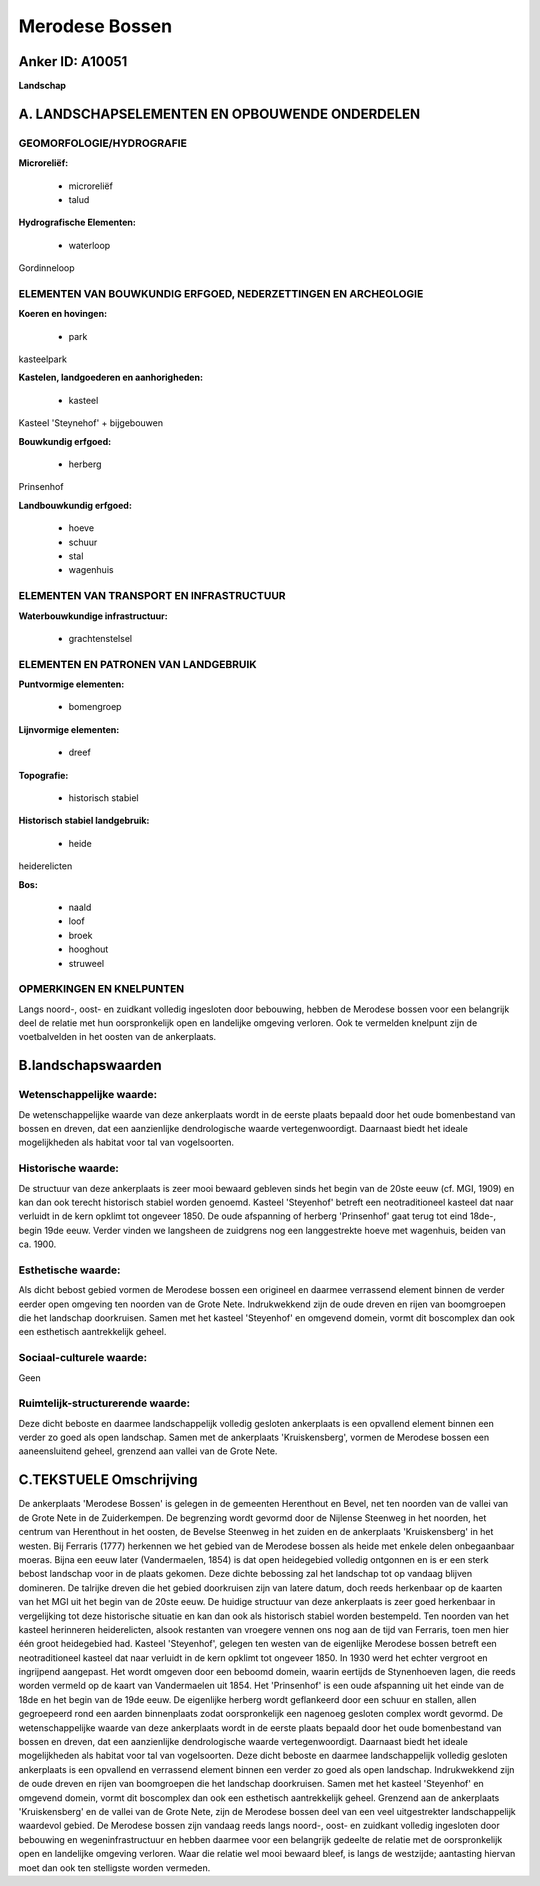 Merodese Bossen
===============

Anker ID: A10051
----------------

**Landschap**



A. LANDSCHAPSELEMENTEN EN OPBOUWENDE ONDERDELEN
-----------------------------------------------



GEOMORFOLOGIE/HYDROGRAFIE
~~~~~~~~~~~~~~~~~~~~~~~~~

**Microreliëf:**

 * microreliëf
 * talud


**Hydrografische Elementen:**

 * waterloop


Gordinneloop

ELEMENTEN VAN BOUWKUNDIG ERFGOED, NEDERZETTINGEN EN ARCHEOLOGIE
~~~~~~~~~~~~~~~~~~~~~~~~~~~~~~~~~~~~~~~~~~~~~~~~~~~~~~~~~~~~~~~

**Koeren en hovingen:**

 * park


kasteelpark

**Kastelen, landgoederen en aanhorigheden:**

 * kasteel


Kasteel 'Steynehof' + bijgebouwen

**Bouwkundig erfgoed:**

 * herberg


Prinsenhof

**Landbouwkundig erfgoed:**

 * hoeve
 * schuur
 * stal
 * wagenhuis



ELEMENTEN VAN TRANSPORT EN INFRASTRUCTUUR
~~~~~~~~~~~~~~~~~~~~~~~~~~~~~~~~~~~~~~~~~

**Waterbouwkundige infrastructuur:**

 * grachtenstelsel



ELEMENTEN EN PATRONEN VAN LANDGEBRUIK
~~~~~~~~~~~~~~~~~~~~~~~~~~~~~~~~~~~~~

**Puntvormige elementen:**

 * bomengroep


**Lijnvormige elementen:**

 * dreef

**Topografie:**

 * historisch stabiel


**Historisch stabiel landgebruik:**

 * heide


heiderelicten

**Bos:**

 * naald
 * loof
 * broek
 * hooghout
 * struweel



OPMERKINGEN EN KNELPUNTEN
~~~~~~~~~~~~~~~~~~~~~~~~~

Langs noord-, oost- en zuidkant volledig ingesloten door bebouwing,
hebben de Merodese bossen voor een belangrijk deel de relatie met hun
oorspronkelijk open en landelijke omgeving verloren. Ook te vermelden
knelpunt zijn de voetbalvelden in het oosten van de ankerplaats.



B.landschapswaarden
-------------------


Wetenschappelijke waarde:
~~~~~~~~~~~~~~~~~~~~~~~~~

De wetenschappelijke waarde van deze ankerplaats wordt in de eerste
plaats bepaald door het oude bomenbestand van bossen en dreven, dat een
aanzienlijke dendrologische waarde vertegenwoordigt. Daarnaast biedt het
ideale mogelijkheden als habitat voor tal van vogelsoorten.

Historische waarde:
~~~~~~~~~~~~~~~~~~~


De structuur van deze ankerplaats is zeer mooi bewaard gebleven sinds
het begin van de 20ste eeuw (cf. MGI, 1909) en kan dan ook terecht
historisch stabiel worden genoemd. Kasteel 'Steyenhof' betreft een
neotraditioneel kasteel dat naar verluidt in de kern opklimt tot
ongeveer 1850. De oude afspanning of herberg 'Prinsenhof' gaat terug tot
eind 18de-, begin 19de eeuw. Verder vinden we langsheen de zuidgrens nog
een langgestrekte hoeve met wagenhuis, beiden van ca. 1900.

Esthetische waarde:
~~~~~~~~~~~~~~~~~~~

Als dicht bebost gebied vormen de Merodese bossen
een origineel en daarmee verrassend element binnen de verder eerder open
omgeving ten noorden van de Grote Nete. Indrukwekkend zijn de oude
dreven en rijen van boomgroepen die het landschap doorkruisen. Samen met
het kasteel 'Steyenhof' en omgevend domein, vormt dit boscomplex dan ook
een esthetisch aantrekkelijk geheel.


Sociaal-culturele waarde:
~~~~~~~~~~~~~~~~~~~~~~~~~


Geen

Ruimtelijk-structurerende waarde:
~~~~~~~~~~~~~~~~~~~~~~~~~~~~~~~~~

Deze dicht beboste en daarmee landschappelijk volledig gesloten
ankerplaats is een opvallend element binnen een verder zo goed als open
landschap. Samen met de ankerplaats 'Kruiskensberg', vormen de Merodese
bossen een aaneensluitend geheel, grenzend aan vallei van de Grote Nete.



C.TEKSTUELE Omschrijving
------------------------

De ankerplaats 'Merodese Bossen' is gelegen in de gemeenten Herenthout
en Bevel, net ten noorden van de vallei van de Grote Nete in de
Zuiderkempen. De begrenzing wordt gevormd door de Nijlense Steenweg in
het noorden, het centrum van Herenthout in het oosten, de Bevelse
Steenweg in het zuiden en de ankerplaats 'Kruiskensberg' in het westen.
Bij Ferraris (1777) herkennen we het gebied van de Merodese bossen als
heide met enkele delen onbegaanbaar moeras. Bijna een eeuw later
(Vandermaelen, 1854) is dat open heidegebied volledig ontgonnen en is er
een sterk bebost landschap voor in de plaats gekomen. Deze dichte
bebossing zal het landschap tot op vandaag blijven domineren. De
talrijke dreven die het gebied doorkruisen zijn van latere datum, doch
reeds herkenbaar op de kaarten van het MGI uit het begin van de 20ste
eeuw. De huidige structuur van deze ankerplaats is zeer goed herkenbaar
in vergelijking tot deze historische situatie en kan dan ook als
historisch stabiel worden bestempeld. Ten noorden van het kasteel
herinneren heiderelicten, alsook restanten van vroegere vennen ons nog
aan de tijd van Ferraris, toen men hier één groot heidegebied had.
Kasteel 'Steyenhof', gelegen ten westen van de eigenlijke Merodese
bossen betreft een neotraditioneel kasteel dat naar verluidt in de kern
opklimt tot ongeveer 1850. In 1930 werd het echter vergroot en
ingrijpend aangepast. Het wordt omgeven door een beboomd domein, waarin
eertijds de Stynenhoeven lagen, die reeds worden vermeld op de kaart van
Vandermaelen uit 1854. Het 'Prinsenhof' is een oude afspanning uit het
einde van de 18de en het begin van de 19de eeuw. De eigenlijke herberg
wordt geflankeerd door een schuur en stallen, allen gegroepeerd rond een
aarden binnenplaats zodat oorspronkelijk een nagenoeg gesloten complex
wordt gevormd. De wetenschappelijke waarde van deze ankerplaats wordt in
de eerste plaats bepaald door het oude bomenbestand van bossen en
dreven, dat een aanzienlijke dendrologische waarde vertegenwoordigt.
Daarnaast biedt het ideale mogelijkheden als habitat voor tal van
vogelsoorten. Deze dicht beboste en daarmee landschappelijk volledig
gesloten ankerplaats is een opvallend en verrassend element binnen een
verder zo goed als open landschap. Indrukwekkend zijn de oude dreven en
rijen van boomgroepen die het landschap doorkruisen. Samen met het
kasteel 'Steyenhof' en omgevend domein, vormt dit boscomplex dan ook een
esthetisch aantrekkelijk geheel. Grenzend aan de ankerplaats
'Kruiskensberg' en de vallei van de Grote Nete, zijn de Merodese bossen
deel van een veel uitgestrekter landschappelijk waardevol gebied. De
Merodese bossen zijn vandaag reeds langs noord-, oost- en zuidkant
volledig ingesloten door bebouwing en wegeninfrastructuur en hebben
daarmee voor een belangrijk gedeelte de relatie met de oorspronkelijk
open en landelijke omgeving verloren. Waar die relatie wel mooi bewaard
bleef, is langs de westzijde; aantasting hiervan moet dan ook ten
stelligste worden vermeden.
